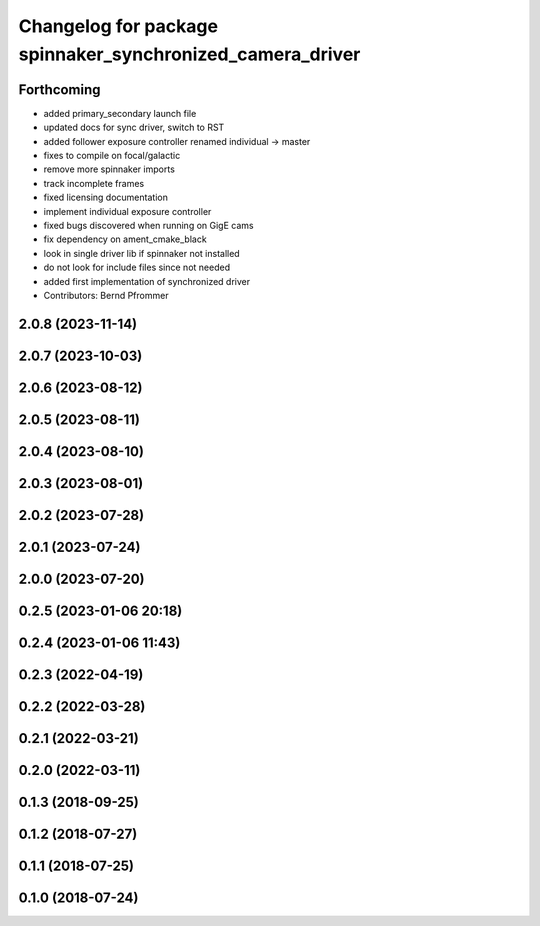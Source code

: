 ^^^^^^^^^^^^^^^^^^^^^^^^^^^^^^^^^^^^^^^^^^^^^^^^^^^^^^^^^^
Changelog for package spinnaker_synchronized_camera_driver
^^^^^^^^^^^^^^^^^^^^^^^^^^^^^^^^^^^^^^^^^^^^^^^^^^^^^^^^^^

Forthcoming
-----------
* added primary_secondary launch file
* updated docs for sync driver, switch to RST
* added follower exposure controller renamed individual -> master
* fixes to compile on focal/galactic
* remove more spinnaker imports
* track incomplete frames
* fixed licensing documentation
* implement individual exposure controller
* fixed bugs discovered when running on GigE cams
* fix dependency on ament_cmake_black
* look in single driver lib if spinnaker not installed
* do not look for include files since not needed
* added first implementation of synchronized driver
* Contributors: Bernd Pfrommer

2.0.8 (2023-11-14)
------------------

2.0.7 (2023-10-03)
------------------

2.0.6 (2023-08-12)
------------------

2.0.5 (2023-08-11)
------------------

2.0.4 (2023-08-10)
------------------

2.0.3 (2023-08-01)
------------------

2.0.2 (2023-07-28)
------------------

2.0.1 (2023-07-24)
------------------

2.0.0 (2023-07-20)
------------------

0.2.5 (2023-01-06 20:18)
------------------------

0.2.4 (2023-01-06 11:43)
------------------------

0.2.3 (2022-04-19)
------------------

0.2.2 (2022-03-28)
------------------

0.2.1 (2022-03-21)
------------------

0.2.0 (2022-03-11)
------------------

0.1.3 (2018-09-25)
------------------

0.1.2 (2018-07-27)
------------------

0.1.1 (2018-07-25)
------------------

0.1.0 (2018-07-24)
------------------
